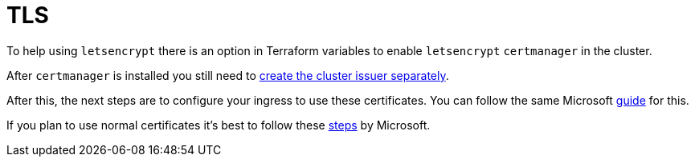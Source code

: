 = TLS

To help using `letsencrypt` there is an option in Terraform variables to enable `letsencrypt` `certmanager` in the cluster.

After `certmanager` is installed you still need to https://learn.microsoft.com/en-us/azure/aks/ingress-tls?tabs=azure-cli#create-a-ca-cluster-issuer[create the cluster issuer separately].

After this, the next steps are to configure your ingress to use these certificates. You can follow the same Microsoft https://learn.microsoft.com/en-us/azure/aks/ingress-tls?tabs=azure-cli#update-your-ingress-routes[guide] for this.

If you plan to use normal certificates it's best to follow these https://learn.microsoft.com/en-us/azure/aks/csi-secrets-store-nginx-tls[steps] by Microsoft.
